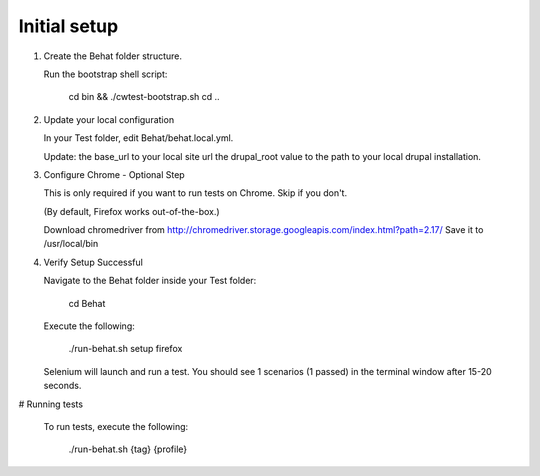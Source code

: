 Initial setup
=============

#. Create the Behat folder structure.

   Run the bootstrap shell script:

    cd bin && ./cwtest-bootstrap.sh
    cd ..

#. Update your local configuration

   In your Test folder, edit Behat/behat.local.yml.

   Update:
   the base_url to your local site url
   the drupal_root value to the path to your local drupal installation.

#. Configure Chrome - Optional Step

   This is only required if you want to run tests on Chrome. Skip if you don't.

   (By default, Firefox works out-of-the-box.)

   Download chromedriver from http://chromedriver.storage.googleapis.com/index.html?path=2.17/
   Save it to /usr/local/bin

#. Verify Setup Successful

   Navigate to the Behat folder inside your Test folder:

    cd Behat

   Execute the following:

    ./run-behat.sh setup firefox

   Selenium will launch and run a test. You should see 1 scenarios (1 passed) in the terminal window after 15-20 seconds.

# Running tests

   To run tests, execute the following:

    ./run-behat.sh {tag} {profile}